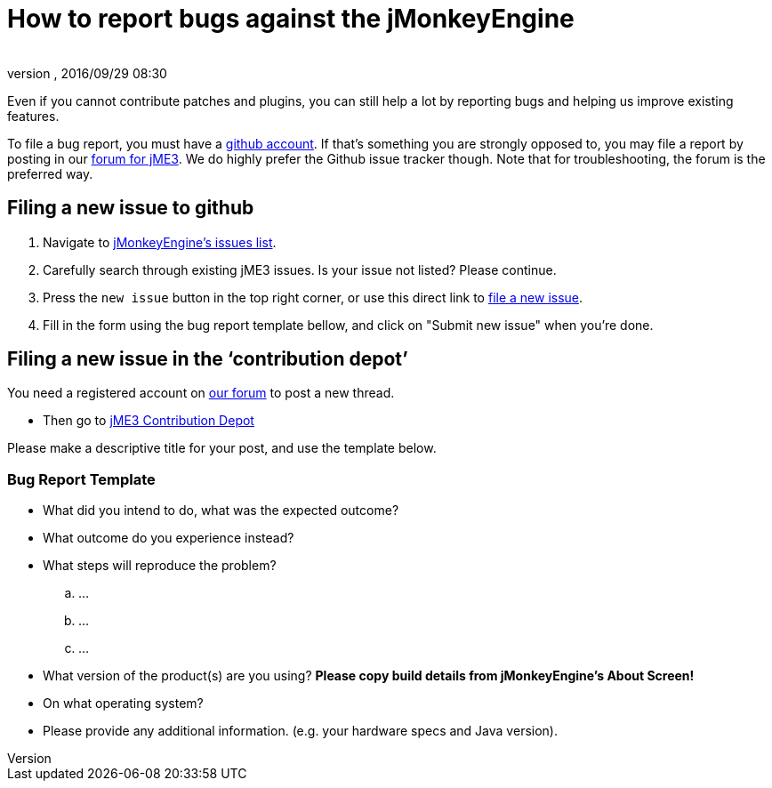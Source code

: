 = How to report bugs against the jMonkeyEngine
:author:
:revnumber:
:revdate: 2016/09/29 08:30
:keywords: contributor
ifdef::env-github,env-browser[:outfilesuffix: .adoc]

Even if you cannot contribute patches and plugins, you can still help a lot by reporting bugs and helping us improve existing features.

To file a bug report, you must have a link:https://github.com/[github account]. If that’s something you are strongly opposed to, you may file a report by posting in our  link:https://hub.jmonkeyengine.org/[ forum for jME3]. We do highly prefer the Github issue tracker though.
Note that for troubleshooting, the forum is the preferred way.


== Filing a new issue to github

.  Navigate to link:https://github.com/jMonkeyEngine/jmonkeyengine/issues[jMonkeyEngine’s issues list].
.  Carefully search through existing jME3 issues. Is your issue not listed? Please continue.
.  Press the `new issue` button in the top right corner, or use this direct link to link:https://github.com/jMonkeyEngine/jmonkeyengine/issues/new[file a new issue].
.  Fill in the form using the bug report template bellow, and click on "Submit new issue" when you're done.


== Filing a new issue in the ‘contribution depot’

You need a registered account on link:https://hub.jmonkeyengine.org[our forum] to post a new thread.

*  Then go to link:https://hub.jmonkeyengine.org/c/contribution-depot-jme3[ jME3 Contribution Depot]

Please make a descriptive title for your post, and use the template below.


=== Bug Report Template

*  What did you intend to do, what was the expected outcome?
*  What outcome do you experience instead?
*  What steps will reproduce the problem?
..  …
..  …
..  …

*  What version of the product(s) are you using? *Please copy build details from jMonkeyEngine's About Screen!*
*  On what operating system?
*  Please provide any additional information. (e.g. your hardware specs and Java version).
